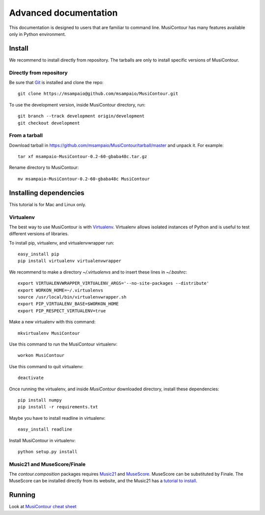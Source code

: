 Advanced documentation
======================

This documentation is designed to users that are familiar to command
line. MusiContour has many features available only in Python
environment.

Install
-------

We recommend to install directly from repository. The tarballs are
only to install specific versions of MusiContour.

Directly from repository
~~~~~~~~~~~~~~~~~~~~~~~~

Be sure that `Git <http://git-scm.com/>`_ is installed and clone the
repo::

 git clone https://msampaio@github.com/msampaio/MusiContour.git

To use the development version, inside MusiContour directory, run::

 git branch --track development origin/development
 git checkout development

From a tarball
~~~~~~~~~~~~~~

Download tarball in
https://github.com/msampaio/MusiContour/tarball/master and unpack
it. For example::

 tar xf msampaio-MusiContour-0.2-60-gbaba48c.tar.gz

Rename directory to MusiContour::

 mv msampaio-MusiContour-0.2-60-gbaba48c MusiContour


Installing dependencies
-----------------------

This tutorial is for Mac and Linux only.

Virtualenv
~~~~~~~~~~

The best way to use MusiContour is with `Virtualenv
<https://pypi.python.org/pypi/virtualenv>`_. Virtualenv allows
isolated instances of Python and is useful to test different versions
of libraries.

To install pip, virtualenv, and virtualenvwrapper run::

 easy_install pip
 pip install virtualenv virtualenvwrapper

We recommend to make a directory `~/.virtualenvs` and to insert these
lines in `~/.bashrc`::

 export VIRTUALENVWRAPPER_VIRTUALENV_ARGS='--no-site-packages --distribute'
 export WORKON_HOME=~/.virtualenvs
 source /usr/local/bin/virtualenvwrapper.sh
 export PIP_VIRTUALENV_BASE=$WORKON_HOME
 export PIP_RESPECT_VIRTUALENV=true

Make a new virtualenv with this command::

 mkvirtualenv MusiContour

Use this command to run the MusiContour virtualenv::

 workon MusiContour

Use this command to quit virtualenv::

 deactivate

Once running the virtualenv, and inside `MusiContour` downloaded
directory, install these dependencies::

 pip install numpy
 pip install -r requirements.txt

Maybe you have to install readline in virtualenv::

 easy_install readline

Install MusiContour in virtualenv::

 python setup.py install
 
Music21 and MuseScore/Finale
~~~~~~~~~~~~~~~~~~~~~~~~~~~~

The `contour.composition` packages requires `Music21
<http://web.mit.edu/music21/>`_ and `MuseScore
<http://musescore.org/>`_. MuseScore can be substituted by Finale. The
MuseScore can be installed directly from its website, and the Music21
has a `tutorial to install
<http://web.mit.edu/music21/doc/html/install.html#install>`_.

Running
-------

Look at `MusiContour cheat sheet <cheat-sheet.html>`_
